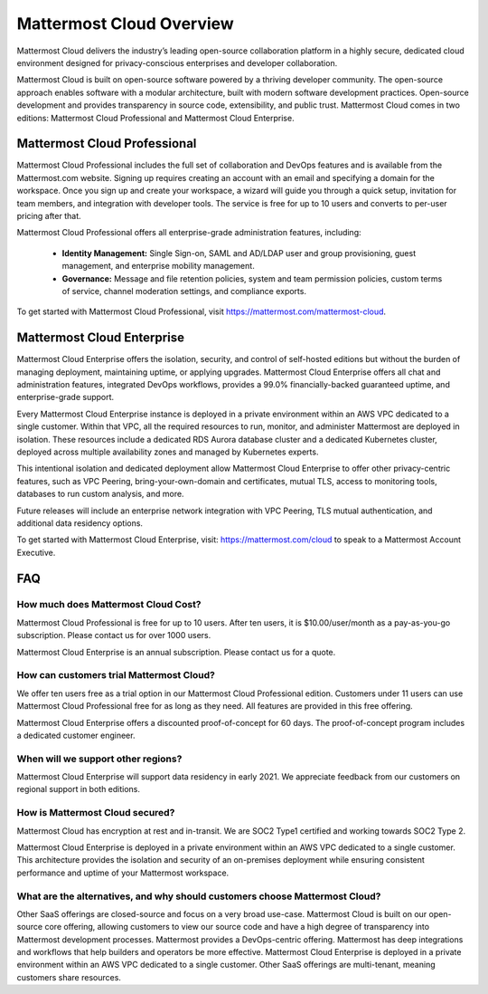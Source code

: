=========================
Mattermost Cloud Overview
=========================

Mattermost Cloud delivers the industry’s leading open-source collaboration platform in a highly secure, dedicated cloud environment designed for privacy-conscious enterprises and developer collaboration.

Mattermost Cloud is built on open-source software powered by a thriving developer community. The open-source approach enables software with a modular architecture, built with modern software development practices. Open-source development and provides transparency in source code, extensibility, and public trust. Mattermost Cloud comes in two editions: Mattermost Cloud Professional and Mattermost Cloud Enterprise.

Mattermost Cloud Professional
-----------------------------

Mattermost Cloud Professional includes the full set of collaboration and DevOps features and is available from the Mattermost.com website. Signing up requires creating an account with an email and specifying a domain for the workspace. Once you sign up and create your workspace, a wizard will guide you through a quick setup, invitation for team members, and integration with developer tools. The service is free for up to 10 users and converts to per-user pricing after that.

Mattermost Cloud Professional offers all enterprise-grade administration features, including:

 - **Identity Management:** Single Sign-on, SAML and AD/LDAP user and group provisioning, guest management, and enterprise mobility management.
 - **Governance:** Message and file retention policies, system and team permission policies, custom terms of service, channel moderation settings, and compliance exports.  

To get started with Mattermost Cloud Professional, visit https://mattermost.com/mattermost-cloud.

Mattermost Cloud Enterprise
---------------------------

Mattermost Cloud Enterprise offers the isolation, security, and control of self-hosted editions but without the burden of managing deployment, maintaining uptime, or applying upgrades. Mattermost Cloud Enterprise offers all chat and administration features, integrated DevOps workflows, provides a 99.0% financially-backed guaranteed uptime, and enterprise-grade support.
  
Every Mattermost Cloud Enterprise instance is deployed in a private environment within an AWS VPC dedicated to a single customer. Within that VPC, all the required resources to run, monitor, and administer Mattermost are deployed in isolation. These resources include a dedicated RDS Aurora database cluster and a dedicated Kubernetes cluster, deployed across multiple availability zones and managed by Kubernetes experts. 

This intentional isolation and dedicated deployment allow Mattermost Cloud Enterprise to offer other privacy-centric features, such as VPC Peering, bring-your-own-domain and certificates, mutual TLS, access to monitoring tools, databases to run custom analysis, and more.

Future releases will include an enterprise network integration with VPC Peering, TLS mutual authentication, and additional data residency options.

To get started with Mattermost Cloud Enterprise, visit: https://mattermost.com/cloud to speak to a Mattermost Account Executive.

FAQ
---

How much does Mattermost Cloud Cost?
^^^^^^^^^^^^^^^^^^^^^^^^^^^^^^^^^^^^

Mattermost Cloud Professional is free for up to 10 users. After ten users, it is $10.00/user/month as a pay-as-you-go subscription. Please contact us for over 1000 users.

Mattermost Cloud Enterprise is an annual subscription. Please contact us for a quote.    

How can customers trial Mattermost Cloud?
^^^^^^^^^^^^^^^^^^^^^^^^^^^^^^^^^^^^^^^^^

We offer ten users free as a trial option in our Mattermost Cloud Professional edition.  Customers under 11 users can use Mattermost Cloud Professional free for as long as they need.  All features are provided in this free offering. 

Mattermost Cloud Enterprise offers a discounted proof-of-concept for 60 days. The proof-of-concept program includes a dedicated customer engineer.  

When will we support other regions?
^^^^^^^^^^^^^^^^^^^^^^^^^^^^^^^^^^^

Mattermost Cloud Enterprise will support data residency in early 2021. We appreciate feedback from our customers on regional support in both editions.  

How is Mattermost Cloud secured?
^^^^^^^^^^^^^^^^^^^^^^^^^^^^^^^^
Mattermost Cloud has encryption at rest and in-transit. We are SOC2 Type1 certified and working towards SOC2 Type 2.

Mattermost Cloud Enterprise is deployed in a private environment within an AWS VPC dedicated to a single customer. This architecture provides the isolation and security of an on-premises deployment while ensuring consistent performance and uptime of your Mattermost workspace.

What are the alternatives, and why should customers choose Mattermost Cloud?
^^^^^^^^^^^^^^^^^^^^^^^^^^^^^^^^^^^^^^^^^^^^^^^^^^^^^^^^^^^^^^^^^^^^^^^^^^^^^

Other SaaS offerings are closed-source and focus on a very broad use-case. Mattermost Cloud is built on our open-source core offering, allowing customers to view our source code and have a high degree of transparency into Mattermost development processes. Mattermost provides a DevOps-centric offering.  Mattermost has deep integrations and workflows that help builders and operators be more effective. Mattermost Cloud Enterprise is deployed in a private environment within an AWS VPC dedicated to a single customer. Other SaaS offerings are multi-tenant, meaning customers share resources. 
